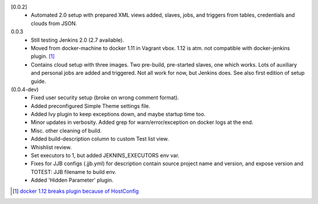 [0.0.2]
  - Automated 2.0 setup with prepared XML views added, slaves, jobs, and
    triggers from tables, credentials and clouds from JSON.

0.0.3
  - Still testing Jenkins 2.0 (2.7 available).
  - Moved from docker-machine to docker 1.11 in Vagrant vbox.
    1.12 is atm. not compatible with docker-jenkins plugin. [#]_
  - Contains cloud setup with three images. Two pre-build, pre-started slaves,
    one which works. Lots of auxiliary and personal jobs are added and
    triggered. Not all work for now, but Jenkins does.
    See also first edition of setup guide.

(0.0.4-dev)
  - Fixed user security setup (broke on wrong comment format).
  - Added preconfigured Simple Theme settings file.
  - Added Ivy plugin to keep exceptions down, and maybe startup time too.
  - Minor updates in verbosity. Added grep for warn/error/exception on docker logs at the end.
  - Misc. other cleaning of build.
  - Added build-description column to custom Test list view.
  - Whishlist review.
  - Set executors to 1, but added JEKNINS_EXECUTORS env var.
  - Fixes for JJB configs (.jjb.yml) for description contain source
    project name and version, and expose version and
    TOTEST: JJB filename to build env.
  - Added 'Hidden Parameter' plugin.

.. [#] `docker 1.12 breaks plugin because of HostConfig <https://issues.jenkins-ci.org/browse/JENKINS-36080>`_

